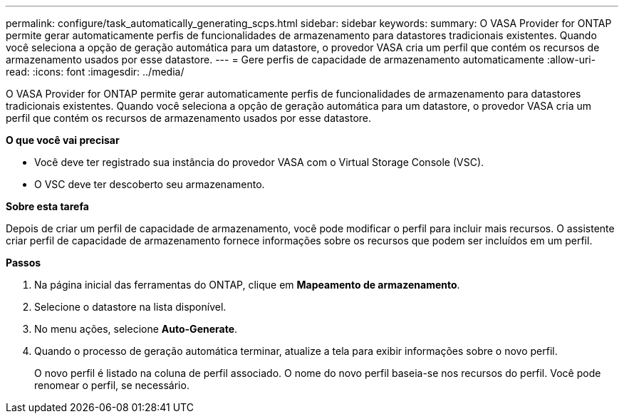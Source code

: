 ---
permalink: configure/task_automatically_generating_scps.html 
sidebar: sidebar 
keywords:  
summary: O VASA Provider for ONTAP permite gerar automaticamente perfis de funcionalidades de armazenamento para datastores tradicionais existentes. Quando você seleciona a opção de geração automática para um datastore, o provedor VASA cria um perfil que contém os recursos de armazenamento usados por esse datastore. 
---
= Gere perfis de capacidade de armazenamento automaticamente
:allow-uri-read: 
:icons: font
:imagesdir: ../media/


[role="lead"]
O VASA Provider for ONTAP permite gerar automaticamente perfis de funcionalidades de armazenamento para datastores tradicionais existentes. Quando você seleciona a opção de geração automática para um datastore, o provedor VASA cria um perfil que contém os recursos de armazenamento usados por esse datastore.

*O que você vai precisar*

* Você deve ter registrado sua instância do provedor VASA com o Virtual Storage Console (VSC).
* O VSC deve ter descoberto seu armazenamento.


*Sobre esta tarefa*

Depois de criar um perfil de capacidade de armazenamento, você pode modificar o perfil para incluir mais recursos. O assistente criar perfil de capacidade de armazenamento fornece informações sobre os recursos que podem ser incluídos em um perfil.

*Passos*

. Na página inicial das ferramentas do ONTAP, clique em *Mapeamento de armazenamento*.
. Selecione o datastore na lista disponível.
. No menu ações, selecione *Auto-Generate*.
. Quando o processo de geração automática terminar, atualize a tela para exibir informações sobre o novo perfil.
+
O novo perfil é listado na coluna de perfil associado. O nome do novo perfil baseia-se nos recursos do perfil. Você pode renomear o perfil, se necessário.


